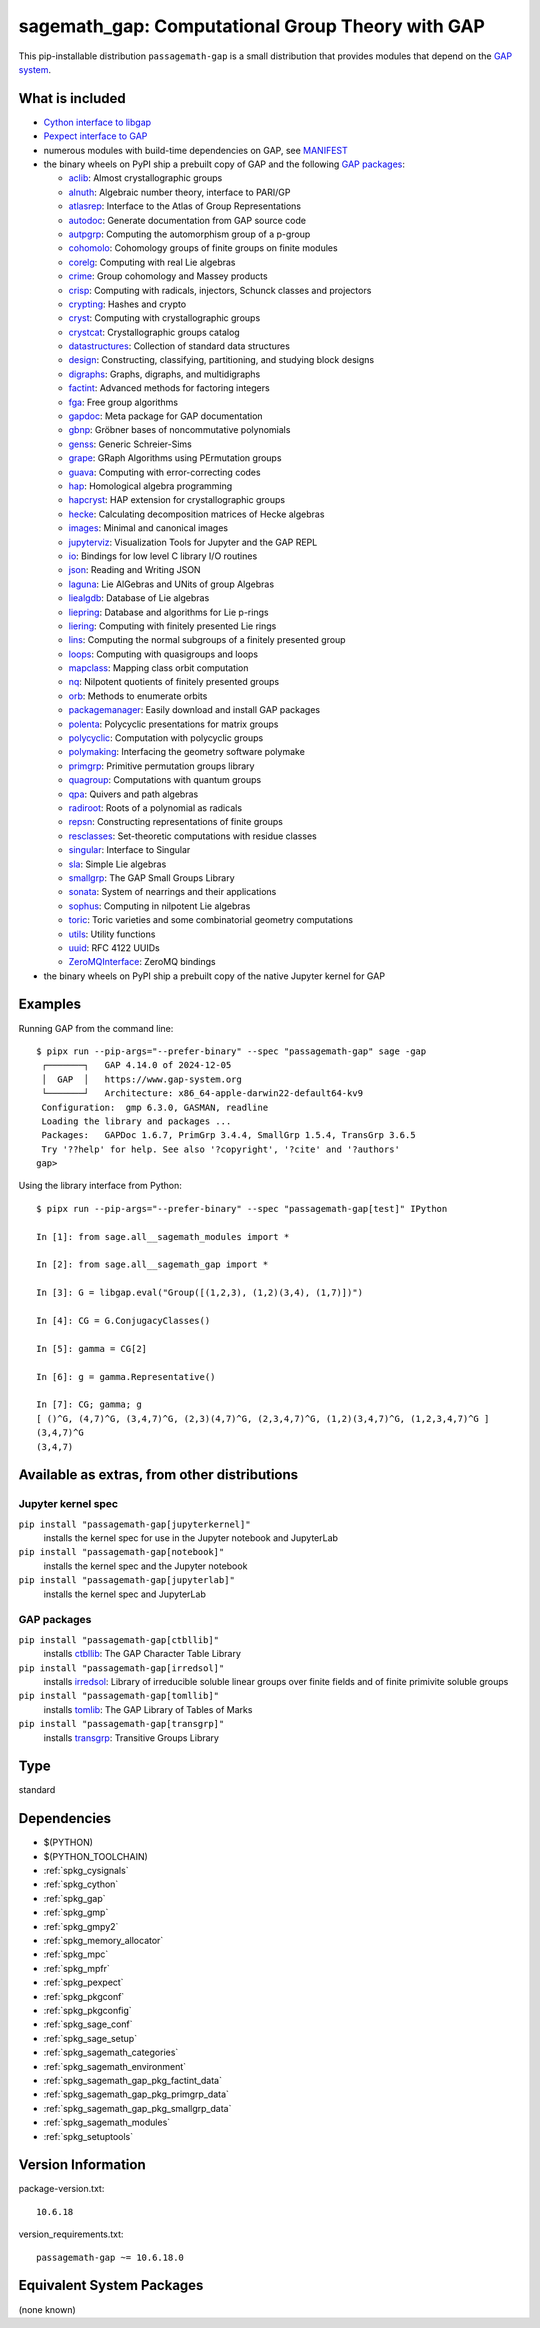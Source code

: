 .. _spkg_sagemath_gap:

=====================================================================================================
sagemath_gap: Computational Group Theory with GAP
=====================================================================================================


This pip-installable distribution ``passagemath-gap`` is a small
distribution that provides modules that depend on the `GAP system <https://www.gap-system.org>`_.


What is included
----------------

- `Cython interface to libgap <https://passagemath.org/docs/latest/html/en/reference/libs/sage/libs/gap/libgap.html>`_

- `Pexpect interface to GAP <https://passagemath.org/docs/latest/html/en/reference/interfaces/sage/interfaces/gap.html>`_

- numerous modules with build-time dependencies on GAP, see `MANIFEST <https://github.com/passagemath/passagemath/blob/main/pkgs/sagemath-gap/MANIFEST.in>`_

- the binary wheels on PyPI ship a prebuilt copy of GAP and the following `GAP packages <https://www.gap-system.org/packages>`__:

  - `aclib <https://gap-packages.github.io/aclib/>`__: Almost crystallographic groups
  - `alnuth <https://gap-packages.github.io/alnuth>`__: Algebraic number theory, interface to PARI/GP
  - `atlasrep <https://www.math.rwth-aachen.de/~Thomas.Breuer/atlasrep>`__: Interface to the Atlas of Group Representations
  - `autodoc <https://gap-packages.github.io/AutoDoc>`__: Generate documentation from GAP source code
  - `autpgrp <https://gap-packages.github.io/autpgrp/>`__: Computing the automorphism group of a p-group
  - `cohomolo <https://gap-packages.github.io/cohomolo>`__: Cohomology groups of finite groups on finite modules
  - `corelg <https://gap-packages.github.io/corelg/>`__: Computing with real Lie algebras
  - `crime <https://gap-packages.github.io/crime/>`__: Group cohomology and Massey products
  - `crisp <http://www.icm.tu-bs.de/~bhoeflin/crisp/index.html>`__: Computing with radicals, injectors, Schunck classes and projectors
  - `crypting <https://gap-packages.github.io/crypting/>`__: Hashes and crypto
  - `cryst <https://www.math.uni-bielefeld.de/~gaehler/gap/packages.php>`__: Computing with crystallographic groups
  - `crystcat <https://www.math.uni-bielefeld.de/~gaehler/gap/packages.php>`__: Crystallographic groups catalog
  - `datastructures <https://gap-packages.github.io/datastructures>`__: Collection of standard data structures
  - `design <https://gap-packages.github.io/design>`__: Constructing, classifying, partitioning, and studying block designs
  - `digraphs <https://digraphs.github.io/Digraphs>`__: Graphs, digraphs, and multidigraphs
  - `factint <https://gap-packages.github.io/FactInt>`__: Advanced methods for factoring integers
  - `fga <https://gap-packages.github.io/fga/>`__: Free group algorithms
  - `gapdoc <https://www.math.rwth-aachen.de/~Frank.Luebeck/GAPDoc>`__: Meta package for GAP documentation
  - `gbnp <https://gap-packages.github.io/gbnp/>`__: Gröbner bases of noncommutative polynomials
  - `genss <https://gap-packages.github.io/genss>`__: Generic Schreier-Sims
  - `grape <https://gap-packages.github.io/grape>`__: GRaph Algorithms using PErmutation groups
  - `guava <https://gap-packages.github.io/guava>`__: Computing with error-correcting codes
  - `hap <https://gap-packages.github.io/hap>`__: Homological algebra programming
  - `hapcryst <https://gap-packages.github.io/hapcryst/>`__: HAP extension for crystallographic groups
  - `hecke <https://gap-packages.github.io/hecke/>`__: Calculating decomposition matrices of Hecke algebras
  - `images <https://gap-packages.github.io/images/>`__: Minimal and canonical images
  - `jupyterviz <https://nathancarter.github.io/jupyterviz>`__: Visualization Tools for Jupyter and the GAP REPL
  - `io <https://gap-packages.github.io/io>`__: Bindings for low level C library I/O routines
  - `json <https://gap-packages.github.io/json/>`__: Reading and Writing JSON
  - `laguna <https://gap-packages.github.io/laguna>`__: Lie AlGebras and UNits of group Algebras
  - `liealgdb <https://gap-packages.github.io/liealgdb/>`__: Database of Lie algebras
  - `liepring <https://gap-packages.github.io/liepring/>`__: Database and algorithms for Lie p-rings
  - `liering <https://gap-packages.github.io/liering/>`__: Computing with finitely presented Lie rings
  - `lins <https://gap-packages.github.io/LINS/>`__: Computing the normal subgroups of a finitely presented group
  - `loops <https://gap-packages.github.io/loops/>`__: Computing with quasigroups and loops
  - `mapclass <https://gap-packages.github.io/MapClass>`__: Mapping class orbit computation
  - `nq <https://gap-packages.github.io/nq/>`__: Nilpotent quotients of finitely presented groups
  - `orb <https://gap-packages.github.io/orb>`__: Methods to enumerate orbits
  - `packagemanager <https://gap-packages.github.io/PackageManager/>`__: Easily download and install GAP packages
  - `polenta <https://gap-packages.github.io/polenta/>`__: Polycyclic presentations for matrix groups
  - `polycyclic <https://gap-packages.github.io/polycyclic/>`__: Computation with polycyclic groups
  - `polymaking <https://gap-packages.github.io/polymaking/>`__: Interfacing the geometry software polymake
  - `primgrp <https://gap-packages.github.io/primgrp/>`__: Primitive permutation groups library
  - `quagroup <https://gap-packages.github.io/quagroup/>`__: Computations with quantum groups
  - `qpa <https://folk.ntnu.no/oyvinso/QPA/>`__: Quivers and path algebras
  - `radiroot <https://gap-packages.github.io/radiroot/>`__: Roots of a polynomial as radicals
  - `repsn <https://gap-packages.github.io/repsn/>`__: Constructing representations of finite groups
  - `resclasses <https://gap-packages.github.io/resclasses/>`__: Set-theoretic computations with residue classes
  - `singular <https://gap-packages.github.io/singular/>`__: Interface to Singular
  - `sla <https://gap-packages.github.io/sla/>`__: Simple Lie algebras
  - `smallgrp <https://gap-packages.github.io/smallgrp/>`__: The GAP Small Groups Library
  - `sonata <https://gap-packages.github.io/sonata/>`__: System of nearrings and their applications
  - `sophus <https://gap-packages.github.io/sophus/>`__: Computing in nilpotent Lie algebras
  - `toric <https://gap-packages.github.io/toric>`__: Toric varieties and some combinatorial geometry computations
  - `utils <https://gap-packages.github.io/utils>`__: Utility functions
  - `uuid <https://gap-packages.github.io/uuid/>`__: RFC 4122 UUIDs
  - `ZeroMQInterface <https://gap-packages.github.io/ZeroMQInterface/>`__: ZeroMQ bindings

- the binary wheels on PyPI ship a prebuilt copy of the native Jupyter kernel for GAP


Examples
--------

Running GAP from the command line::

    $ pipx run --pip-args="--prefer-binary" --spec "passagemath-gap" sage -gap
     ┌───────┐   GAP 4.14.0 of 2024-12-05
     │  GAP  │   https://www.gap-system.org
     └───────┘   Architecture: x86_64-apple-darwin22-default64-kv9
     Configuration:  gmp 6.3.0, GASMAN, readline
     Loading the library and packages ...
     Packages:   GAPDoc 1.6.7, PrimGrp 3.4.4, SmallGrp 1.5.4, TransGrp 3.6.5
     Try '??help' for help. See also '?copyright', '?cite' and '?authors'
    gap>

Using the library interface from Python::

    $ pipx run --pip-args="--prefer-binary" --spec "passagemath-gap[test]" IPython

    In [1]: from sage.all__sagemath_modules import *

    In [2]: from sage.all__sagemath_gap import *

    In [3]: G = libgap.eval("Group([(1,2,3), (1,2)(3,4), (1,7)])")

    In [4]: CG = G.ConjugacyClasses()

    In [5]: gamma = CG[2]

    In [6]: g = gamma.Representative()

    In [7]: CG; gamma; g
    [ ()^G, (4,7)^G, (3,4,7)^G, (2,3)(4,7)^G, (2,3,4,7)^G, (1,2)(3,4,7)^G, (1,2,3,4,7)^G ]
    (3,4,7)^G
    (3,4,7)


Available as extras, from other distributions
---------------------------------------------

Jupyter kernel spec
~~~~~~~~~~~~~~~~~~~

``pip install "passagemath-gap[jupyterkernel]"``
 installs the kernel spec for use in the Jupyter notebook and JupyterLab

``pip install "passagemath-gap[notebook]"``
 installs the kernel spec and the Jupyter notebook

``pip install "passagemath-gap[jupyterlab]"``
 installs the kernel spec and JupyterLab


GAP packages
~~~~~~~~~~~~

``pip install "passagemath-gap[ctbllib]"``
 installs `ctbllib <https://www.math.rwth-aachen.de/~Thomas.Breuer/ctbllib>`__: The GAP Character Table Library

``pip install "passagemath-gap[irredsol]"``
 installs `irredsol <http://www.icm.tu-bs.de/~bhoeflin/irredsol/index.html>`__: Library of irreducible soluble linear groups over finite fields and of finite primivite soluble groups

``pip install "passagemath-gap[tomllib]"``
 installs `tomlib <https://gap-packages.github.io/tomlib>`__: The GAP Library of Tables of Marks

``pip install "passagemath-gap[transgrp]"``
 installs `transgrp <https://www.math.colostate.edu/~hulpke/transgrp>`__: Transitive Groups Library


Type
----

standard


Dependencies
------------

- $(PYTHON)
- $(PYTHON_TOOLCHAIN)
- :ref:`spkg_cysignals`
- :ref:`spkg_cython`
- :ref:`spkg_gap`
- :ref:`spkg_gmp`
- :ref:`spkg_gmpy2`
- :ref:`spkg_memory_allocator`
- :ref:`spkg_mpc`
- :ref:`spkg_mpfr`
- :ref:`spkg_pexpect`
- :ref:`spkg_pkgconf`
- :ref:`spkg_pkgconfig`
- :ref:`spkg_sage_conf`
- :ref:`spkg_sage_setup`
- :ref:`spkg_sagemath_categories`
- :ref:`spkg_sagemath_environment`
- :ref:`spkg_sagemath_gap_pkg_factint_data`
- :ref:`spkg_sagemath_gap_pkg_primgrp_data`
- :ref:`spkg_sagemath_gap_pkg_smallgrp_data`
- :ref:`spkg_sagemath_modules`
- :ref:`spkg_setuptools`

Version Information
-------------------

package-version.txt::

    10.6.18

version_requirements.txt::

    passagemath-gap ~= 10.6.18.0

Equivalent System Packages
--------------------------

(none known)
